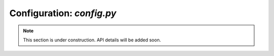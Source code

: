 Configuration: *config.py*
==========================

.. note::

   This section is under construction. API details will be added soon.
